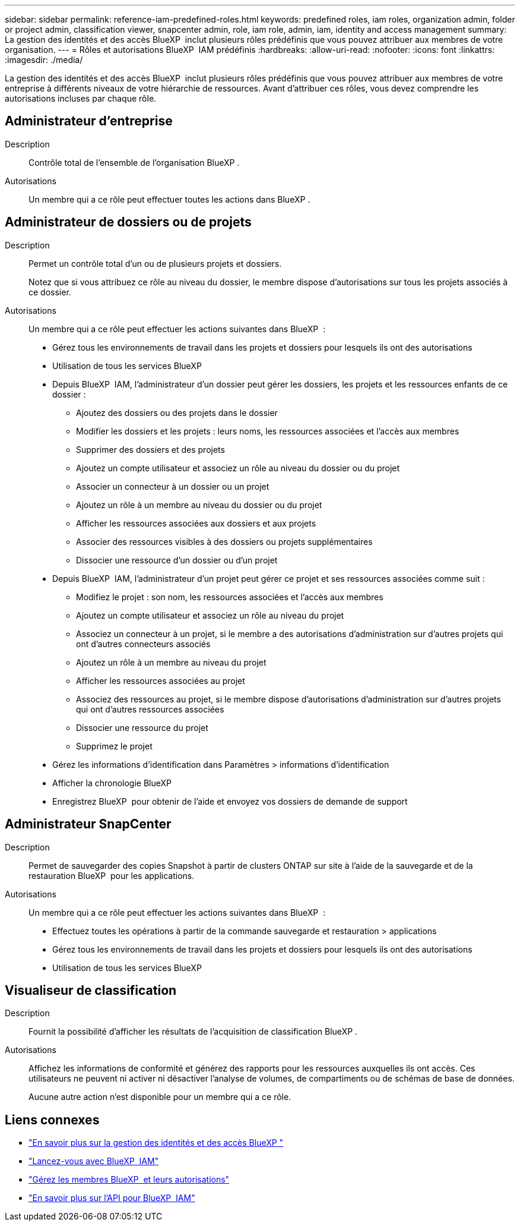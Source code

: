 ---
sidebar: sidebar 
permalink: reference-iam-predefined-roles.html 
keywords: predefined roles, iam roles, organization admin, folder or project admin, classification viewer, snapcenter admin, role, iam role, admin, iam, identity and access management 
summary: La gestion des identités et des accès BlueXP  inclut plusieurs rôles prédéfinis que vous pouvez attribuer aux membres de votre organisation. 
---
= Rôles et autorisations BlueXP  IAM prédéfinis
:hardbreaks:
:allow-uri-read: 
:nofooter: 
:icons: font
:linkattrs: 
:imagesdir: ./media/


[role="lead"]
La gestion des identités et des accès BlueXP  inclut plusieurs rôles prédéfinis que vous pouvez attribuer aux membres de votre entreprise à différents niveaux de votre hiérarchie de ressources. Avant d'attribuer ces rôles, vous devez comprendre les autorisations incluses par chaque rôle.



== Administrateur d'entreprise

Description:: Contrôle total de l'ensemble de l'organisation BlueXP .
Autorisations:: Un membre qui a ce rôle peut effectuer toutes les actions dans BlueXP .




== Administrateur de dossiers ou de projets

Description:: Permet un contrôle total d'un ou de plusieurs projets et dossiers.
+
--
Notez que si vous attribuez ce rôle au niveau du dossier, le membre dispose d'autorisations sur tous les projets associés à ce dossier.

--
Autorisations:: Un membre qui a ce rôle peut effectuer les actions suivantes dans BlueXP  :
+
--
* Gérez tous les environnements de travail dans les projets et dossiers pour lesquels ils ont des autorisations
* Utilisation de tous les services BlueXP 
* Depuis BlueXP  IAM, l'administrateur d'un dossier peut gérer les dossiers, les projets et les ressources enfants de ce dossier :
+
** Ajoutez des dossiers ou des projets dans le dossier
** Modifier les dossiers et les projets : leurs noms, les ressources associées et l'accès aux membres
** Supprimer des dossiers et des projets
** Ajoutez un compte utilisateur et associez un rôle au niveau du dossier ou du projet
** Associer un connecteur à un dossier ou un projet
** Ajoutez un rôle à un membre au niveau du dossier ou du projet
** Afficher les ressources associées aux dossiers et aux projets
** Associer des ressources visibles à des dossiers ou projets supplémentaires
** Dissocier une ressource d'un dossier ou d'un projet


* Depuis BlueXP  IAM, l'administrateur d'un projet peut gérer ce projet et ses ressources associées comme suit :
+
** Modifiez le projet : son nom, les ressources associées et l'accès aux membres
** Ajoutez un compte utilisateur et associez un rôle au niveau du projet
** Associez un connecteur à un projet, si le membre a des autorisations d'administration sur d'autres projets qui ont d'autres connecteurs associés
** Ajoutez un rôle à un membre au niveau du projet
** Afficher les ressources associées au projet
** Associez des ressources au projet, si le membre dispose d'autorisations d'administration sur d'autres projets qui ont d'autres ressources associées
** Dissocier une ressource du projet
** Supprimez le projet


* Gérez les informations d'identification dans Paramètres > informations d'identification
* Afficher la chronologie BlueXP 
* Enregistrez BlueXP  pour obtenir de l'aide et envoyez vos dossiers de demande de support


--




== Administrateur SnapCenter

Description:: Permet de sauvegarder des copies Snapshot à partir de clusters ONTAP sur site à l'aide de la sauvegarde et de la restauration BlueXP  pour les applications.
Autorisations:: Un membre qui a ce rôle peut effectuer les actions suivantes dans BlueXP  :
+
--
* Effectuez toutes les opérations à partir de la commande sauvegarde et restauration > applications
* Gérez tous les environnements de travail dans les projets et dossiers pour lesquels ils ont des autorisations
* Utilisation de tous les services BlueXP 


--




== Visualiseur de classification

Description:: Fournit la possibilité d'afficher les résultats de l'acquisition de classification BlueXP .
Autorisations:: Affichez les informations de conformité et générez des rapports pour les ressources auxquelles ils ont accès. Ces utilisateurs ne peuvent ni activer ni désactiver l'analyse de volumes, de compartiments ou de schémas de base de données.
+
--
Aucune autre action n'est disponible pour un membre qui a ce rôle.

--




== Liens connexes

* link:concept-identity-and-access-management.html["En savoir plus sur la gestion des identités et des accès BlueXP "]
* link:task-iam-get-started.html["Lancez-vous avec BlueXP  IAM"]
* link:task-iam-manage-members-permissions.html["Gérez les membres BlueXP  et leurs autorisations"]
* https://docs.netapp.com/us-en/bluexp-automation/tenancyv4/overview.html["En savoir plus sur l'API pour BlueXP  IAM"^]

